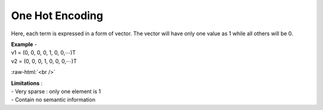 .. role:: raw-html(raw)
    :format: html

*****************
One Hot Encoding
*****************

Here, each term is expressed in a form of vector. The vector will have only one value as 1 while all others will be 0.

| **Example** -
| v1 = (0, 0, 0, 0, 1, 0, 0,⋯)T
| v2 = (0, 0, 0, 1, 0, 0, 0,⋯)T


:raw-html:`<br />`

.. image:: one_hot_encoding_chart.png
    :align: center
    :alt: Chart for vectors


| **Limitations** :
| - Very sparse : only one element is 1
| - Contain no semantic information

